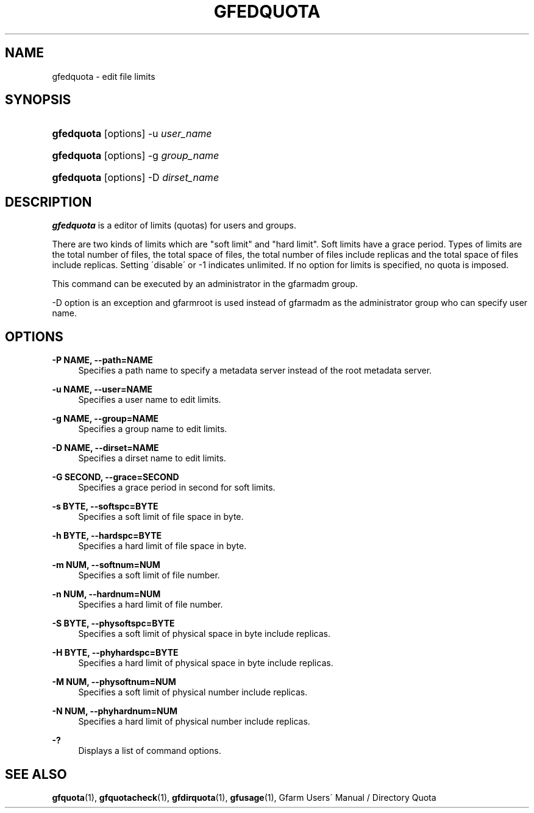 '\" t
.\"     Title: gfedquota
.\"    Author: [FIXME: author] [see http://docbook.sf.net/el/author]
.\" Generator: DocBook XSL Stylesheets v1.75.2 <http://docbook.sf.net/>
.\"      Date: 29 Oct 2016
.\"    Manual: Gfarm
.\"    Source: Gfarm
.\"  Language: English
.\"
.TH "GFEDQUOTA" "1" "29 Oct 2016" "Gfarm" "Gfarm"
.\" -----------------------------------------------------------------
.\" * set default formatting
.\" -----------------------------------------------------------------
.\" disable hyphenation
.nh
.\" disable justification (adjust text to left margin only)
.ad l
.\" -----------------------------------------------------------------
.\" * MAIN CONTENT STARTS HERE *
.\" -----------------------------------------------------------------
.SH "NAME"
gfedquota \- edit file limits
.SH "SYNOPSIS"
.HP \w'\fBgfedquota\fR\ 'u
\fBgfedquota\fR [options] \-u\ \fIuser_name\fR
.HP \w'\fBgfedquota\fR\ 'u
\fBgfedquota\fR [options] \-g\ \fIgroup_name\fR
.HP \w'\fBgfedquota\fR\ 'u
\fBgfedquota\fR [options] \-D\ \fIdirset_name\fR
.SH "DESCRIPTION"
.PP
\fBgfedquota\fR
is a editor of limits (quotas) for users and groups\&.
.PP
There are two kinds of limits which are "soft limit" and "hard limit"\&. Soft limits have a grace period\&. Types of limits are the total number of files, the total space of files, the total number of files include replicas and the total space of files include replicas\&. Setting \'disable\' or \-1 indicates unlimited\&. If no option for limits is specified, no quota is imposed\&.
.PP
This command can be executed by an administrator in the gfarmadm group\&.
.PP
\-D option is an exception and gfarmroot is used instead of gfarmadm as the administrator group who can specify user name\&.
.SH "OPTIONS"
.PP
\fB\-P NAME, \-\-path=NAME\fR
.RS 4
Specifies a path name to specify a metadata server instead of the root metadata server\&.
.RE
.PP
\fB\-u NAME, \-\-user=NAME\fR
.RS 4
Specifies a user name to edit limits\&.
.RE
.PP
\fB\-g NAME, \-\-group=NAME\fR
.RS 4
Specifies a group name to edit limits\&.
.RE
.PP
\fB\-D NAME, \-\-dirset=NAME\fR
.RS 4
Specifies a dirset name to edit limits\&.
.RE
.PP
\fB\-G SECOND, \-\-grace=SECOND\fR
.RS 4
Specifies a grace period in second for soft limits\&.
.RE
.PP
\fB\-s BYTE, \-\-softspc=BYTE\fR
.RS 4
Specifies a soft limit of file space in byte\&.
.RE
.PP
\fB\-h BYTE, \-\-hardspc=BYTE\fR
.RS 4
Specifies a hard limit of file space in byte\&.
.RE
.PP
\fB\-m NUM, \-\-softnum=NUM\fR
.RS 4
Specifies a soft limit of file number\&.
.RE
.PP
\fB\-n NUM, \-\-hardnum=NUM\fR
.RS 4
Specifies a hard limit of file number\&.
.RE
.PP
\fB\-S BYTE, \-\-physoftspc=BYTE\fR
.RS 4
Specifies a soft limit of physical space in byte include replicas\&.
.RE
.PP
\fB\-H BYTE, \-\-phyhardspc=BYTE\fR
.RS 4
Specifies a hard limit of physical space in byte include replicas\&.
.RE
.PP
\fB\-M NUM, \-\-physoftnum=NUM\fR
.RS 4
Specifies a soft limit of physical number include replicas\&.
.RE
.PP
\fB\-N NUM, \-\-phyhardnum=NUM\fR
.RS 4
Specifies a hard limit of physical number include replicas\&.
.RE
.PP
\fB\-?\fR
.RS 4
Displays a list of command options\&.
.RE
.SH "SEE ALSO"
.PP

\fBgfquota\fR(1),
\fBgfquotacheck\fR(1),
\fBgfdirquota\fR(1),
\fBgfusage\fR(1),
Gfarm Users\' Manual / Directory Quota
